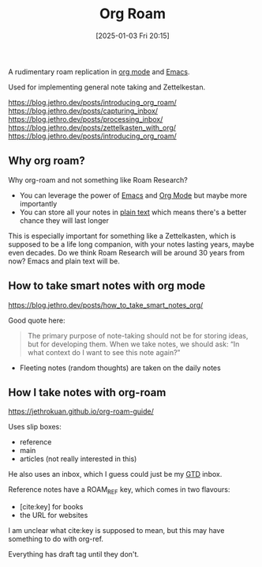 :PROPERTIES:
:ID:       4e639dc7-567a-408b-9ec1-c3f958958952
:END:
#+date: [2025-01-03 Fri 20:15]
#+hugo_lastmod: 2025-01-19 21:49:46 -0500
#+title: Org Roam

A rudimentary roam replication in [[id:FA31BDBE-5F87-4DEE-ABE2-D8AFD52F7D03][org mode]] and [[id:e8f63911-0c0b-4f37-9aed-b2e415144f9d][Emacs]].

Used for implementing general note taking and Zettelkestan.

https://blog.jethro.dev/posts/introducing_org_roam/
https://blog.jethro.dev/posts/capturing_inbox/
https://blog.jethro.dev/posts/processing_inbox/
https://blog.jethro.dev/posts/zettelkasten_with_org/
https://blog.jethro.dev/posts/introducing_org_roam/

** Why org roam?

Why org-roam and not something like Roam Research?

 * You can leverage the power of [[id:e8f63911-0c0b-4f37-9aed-b2e415144f9d][Emacs]] and [[id:FA31BDBE-5F87-4DEE-ABE2-D8AFD52F7D03][Org Mode]] but maybe more
   importantly
 * You can store all your notes in [[id:a2e09732-e1f9-4e01-a5fa-74092ae75cd5][plain text]] which means there's a better
   chance they will last longer

This is especially important for something like a Zettelkasten, which is
supposed to be a life long companion, with your notes lasting years, maybe
even decades.  Do we think Roam Research will be around 30 years from now?
Emacs and plain text will be.

** How to take smart notes with org mode
https://blog.jethro.dev/posts/how_to_take_smart_notes_org/

Good quote here:

#+begin_quote
The primary purpose of note-taking should not be for storing ideas, but for
developing them. When we take notes, we should ask: “In what context do I
want to see this note again?”
#+end_quote

 * Fleeting notes (random thoughts) are taken on the daily notes

** How I take notes with org-roam   
https://jethrokuan.github.io/org-roam-guide/

Uses slip boxes:

 * reference
 * main
 * articles (not really interested in this)

He also uses an inbox, which I guess could just be my [[id:c1c6678a-b2cc-4b5c-96cd-5edc22666ab0][GTD]] inbox.

Reference notes have a ROAM_REF key, which comes in two flavours:

 * [cite:key] for books
 * the URL for websites

I am unclear what cite:key is supposed to mean, but this may have something
to do with org-ref.

Everything has draft tag until they don't.
